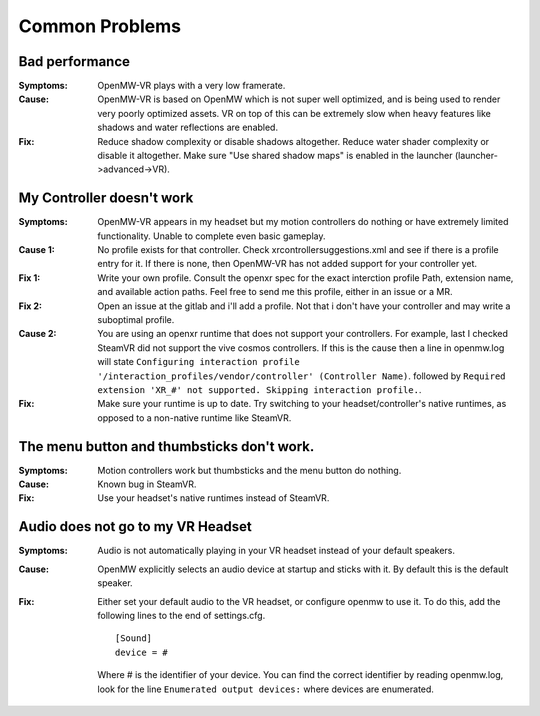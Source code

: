 ###############
Common Problems
###############

Bad performance
###############

:Symptoms:
	OpenMW-VR plays with a very low framerate.

:Cause:
	OpenMW-VR is based on OpenMW which is not super well optimized, and is being used to render very poorly optimized
        assets. VR on top of this can be extremely slow when heavy features like shadows and water reflections are enabled.

:Fix:
	Reduce shadow complexity or disable shadows altogether. Reduce water shader complexity or disable it altogether.
        Make sure "Use shared shadow maps" is enabled in the launcher (launcher->advanced->VR).

My Controller doesn't work
##########################

:Symptoms:
	OpenMW-VR appears in my headset but my motion controllers do nothing or have extremely limited functionality.
        Unable to complete even basic gameplay.

:Cause 1:
	No profile exists for that controller. Check xrcontrollersuggestions.xml and see if there is a profile entry for it.
        If there is none, then OpenMW-VR has not added support for your controller yet.

:Fix 1:
    Write your own profile. Consult the openxr spec for the exact interction profile Path, extension name, and available
    action paths. Feel free to send me this profile, either in an issue or a MR.

:Fix 2:
    Open an issue at the gitlab and i'll add a profile. Not that i don't have your controller and may write a suboptimal profile.

:Cause 2:
    You are using an openxr runtime that does not support your controllers. For example, last I checked SteamVR did not
    support the vive cosmos controllers. If this is the cause then a line in openmw.log will state ``Configuring interaction profile '/interaction_profiles/vendor/controller' (Controller Name)``.
    followed by ``Required extension 'XR_#' not supported. Skipping interaction profile.``.

:Fix:
	Make sure your runtime is up to date. Try switching to your headset/controller's native runtimes, as opposed to a
        non-native runtime like SteamVR.

The menu button and thumbsticks don't work.
###########################################

:Symptoms:
	Motion controllers work but thumbsticks and the menu button do nothing.

:Cause:
	Known bug in SteamVR.

:Fix:
	Use your headset's native runtimes instead of SteamVR.

Audio does not go to my VR Headset
##################################

:Symptoms:
	Audio is not automatically playing in your VR headset instead of your default speakers.

:Cause:
	OpenMW explicitly selects an audio device at startup and sticks with it. By default this is the default speaker.

:Fix:
	Either set your default audio to the VR headset, or configure openmw to use it. To do this, add the following lines
        to the end of settings.cfg.

        ::

            [Sound]
            device = #

        Where # is the identifier of your device. You can find the correct identifier by reading openmw.log, look for
        the line ``Enumerated output devices:`` where devices are enumerated.

